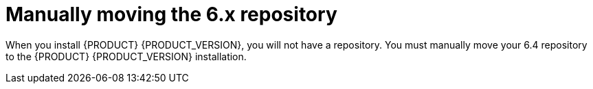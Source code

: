 [[migration-move-repo-proc]]
= Manually moving the 6.x repository

When you install {PRODUCT} {PRODUCT_VERSION}, you will not have a repository. You must manually move your 6.4 repository to the {PRODUCT} {PRODUCT_VERSION} installation. 
